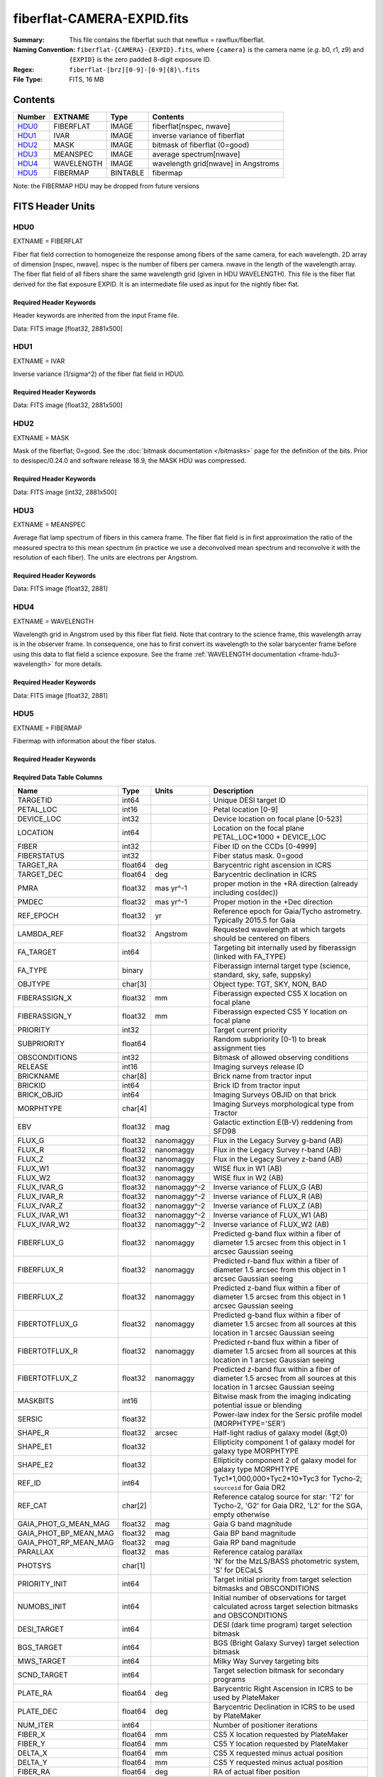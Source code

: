 ===========================
fiberflat-CAMERA-EXPID.fits
===========================

:Summary: This file contains the fiberflat such that newflux = rawflux/fiberflat.
:Naming Convention: ``fiberflat-{CAMERA}-{EXPID}.fits``, where ``{camera}`` is the camera
    name (*e.g.* b0, r1, z9) and ``{EXPID}`` is the zero padded 8-digit exposure ID.
:Regex: ``fiberflat-[brz][0-9]-[0-9]{8}\.fits``
:File Type: FITS, 16 MB

Contents
========

====== ================ ======== ===================================
Number EXTNAME          Type     Contents
====== ================ ======== ===================================
HDU0_  FIBERFLAT        IMAGE    fiberflat[nspec, nwave]
HDU1_  IVAR             IMAGE    inverse variance of fiberflat
HDU2_  MASK             IMAGE    bitmask of fiberflat (0=good)
HDU3_  MEANSPEC         IMAGE    average spectrum[nwave]
HDU4_  WAVELENGTH       IMAGE    wavelength grid[nwave] in Angstroms
HDU5_  FIBERMAP         BINTABLE fibermap
====== ================ ======== ===================================

Note: the FIBERMAP HDU may be dropped from future versions


FITS Header Units
=================

HDU0
----

EXTNAME = FIBERFLAT

Fiber flat field correction to homogeneize the response among fibers of the same camera, for each wavelength. 2D array of dimension [nspec, nwave]. nspec is the number of fibers per camera. nwave in the length of the wavelength array. The fiber flat field of all fibers share the same wavelength grid (given in HDU WAVELENGTH). This file is the fiber flat derived for the flat exposure EXPID. It is an intermediate file used as input for the nightly fiber flat.

Required Header Keywords
~~~~~~~~~~~~~~~~~~~~~~~~

Header keywords are inherited from the input Frame file.

.. collapse:: Required Header Keywords Table

    .. rst-class:: keywords

    ============= ============================================================ ======= ====================================================
    KEY           Example Value                                                Type    Comment
    ============= ============================================================ ======= ====================================================
    NAXIS1        2326                                                         int
    NAXIS2        500                                                          int
    EXPID         68979                                                        int     Exposure number
    EXPFRAME      0                                                            int     Frame number
    FLAVOR        science                                                      str     Observation type
    SEQUENCE      Spectrographs                                                str     OCS Sequence name
    PURPOSE       Commissioning                                                str     Purpose of observing night
    PROGRAM       CALIB DESI-CALIB-00 LEDs only                                str     Program name
    PROPID        2019B-5000                                                   str     Proposal ID
    OBSERVER      DESIObserver                                                 str     Names of observers
    LEAD          RunManager                                                   str     Lead observer
    INSTRUME      DESI                                                         str     Instrument name
    OBSERVAT      KPNO                                                         str     Observatory name
    OBS-LAT       31.96403                                                     str     [deg] Observatory latitude
    OBS-LONG      -111.59989                                                   str     [deg] Observatory east longitude
    OBS-ELEV      2097.0                                                       float   [m] Observatory elevation
    TELESCOP      KPNO 4.0-m telescope                                         str     Telescope name
    CORRCTOR      DESI Corrector                                               str     Corrector Identification
    NIGHT         20201220                                                     int     Observing night
    TIMESYS       UTC                                                          str     Time system used for date-obs
    DATE-OBS      2020-12-20T22:24:15.672815                                   str     [UTC] Observation data and start time
    TIME-OBS      22:24:15.672815                                              str     [UTC] Observation start time
    MJD-OBS       59203.93351473                                               float   Modified Julian Date of observation
    ST            20:57:41.340                                                 str     Local Sidereal time at observation start (HH:MM
    EXPTIME       120.037                                                      float   [s] Actual exposure time
    DELTARA       0.0                                                          float   [arcsec] Offset], right ascension, observer inp
    DELTADEC      0.0                                                          float   [arcsec] Offset], declination, observer input
    VCCD          ON                                                           str     True (ON) if CCD voltage is on
    VCCDON        2020-12-09T21:23:19.307761                                   str     Time when CCD voltage was turned on
    VCCDSEC       954226.0                                                     float   [s] CCD on time in seconds
    EQUINOX       2000.0                                                       float   Epoch of observation
    SPECGRPH      8                                                            int     Spectrograph logical name (SP)
    SPECID        2                                                            int     Spectrograph serial number (SM)
    FEEBOX        lbnl050                                                      str     CCD Controller serial number
    VESSEL        8                                                            int     Cryostat serial number
    FEEVER        v20160312                                                    str     CCD Controller version
    FEEPOWER      ON                                                           str     FEE power status
    FEEDMASK      2134851391                                                   int     FEE dac mask
    FEECMASK      1048575                                                      int     FEE clk mask
    CCDTEMP       -135.3315                                                    float   [deg C] CCD controller CCD temperature
    RADESYS       FK5                                                          str     Coordinate reference frame of major/minor axes
    FILENAME      /exposures/desi/specs/20201220/00068979/sp9-00068979.fits.fz str     Name
    DOSVER        trunk                                                        str     DOS software version
    OCSVER        1.2                                                          float   OCS software version
    CONSTVER      DESI:CURRENT                                                 str     Constants version
    INIFILE       /data/msdos/dos_home/architectures/kpno/desi.ini             str     DOS Configuration
    AMPSECB       [4114:2058, 1:2064]                                          str     AMP section for quadrant B
    DAC16         39.9961,39.3162                                              str     [V] set value, measured value
    CLOCK8        9.9992,2.9993                                                str     [V] high rail, low rail
    PRRSECD       [2193:4249, 4194:4194]                                       str     Row prescan section for quadrant D
    CCDPREP       purge,clear                                                  str     CCD prep actions
    CLOCK10       9.9992,2.9993                                                str     [V] high rail, low rail
    DAC17         20.0008,12.2488                                              str     [V] set value, measured value
    ORSECB        [2193:4249, 2066:2097]                                       str     Row overscan section for quadrant B
    DAC15         0.0,0.0148                                                   str     [V] set value, measured value
    ORSECD        [2193:4249, 2098:2129]                                       str     Row bias section for quadrant D
    DIGITIME      47.5846                                                      float   [s] Time to digitize image
    BIASSECA      [2065:2128, 2:2065]                                          str     Bias section for quadrant A
    CLOCK9        9.9992,2.9993                                                str     [V] high rail, low rail
    CLOCK18       9.0,0.9999                                                   str     [V] high rail, low rail
    CAMERA        r8                                                           str     Camera name
    CLOCK17       9.0,0.9999                                                   str     [V] high rail, low rail
    CLOCK5        9.9999,0.0                                                   str     [V] high rail, low rail
    TRIMSECD      [2193:4249, 2130:4193]                                       str     Trim section for quadrant D
    DETSECD       [2058:4114, 2065:4128]                                       str     Detector section for quadrant D
    DAC0          -9.0002,-8.9507                                              str     [V] set value, measured value
    CLOCK15       9.9992,2.9993                                                str     [V] high rail, low rail
    TRIMSECA      [8:2064, 2:2065]                                             str     Trim section for quadrant A
    BIASSECB      [2129:2192, 2:2065]                                          str     Bias section for quadrant B
    CLOCK11       9.9992,2.9993                                                str     [V] high rail, low rail
    CLOCK12       9.9992,2.9993                                                str     [V] high rail, low rail
    AMPSECD       [4114:2058, 4128:2065]                                       str     AMP section for quadrant D
    CLOCK4        9.9999,0.0                                                   str     [V] high rail, low rail
    PRRSECB       [2193:4249, 1:1]                                             str     Row prescan section for quadrant B
    CCDSECD       [2058:4114, 2065:4128]                                       str     CCD section for quadrant D
    CCDTMING      default_lbnl_timing_20180905.txt                             str     CCD timing file
    TRIMSECB      [2193:4249, 2:2065]                                          str     Trim section for quadrant B
    CCDSIZE       4194,4256                                                    str     CCD size in pixels (rows, columns)
    PGAGAIN       3                                                            int     Controller gain
    PRESECD       [4250:4256, 2130:4193]                                       str     Prescan section for quadrant D
    CLOCK6        9.9999,0.0                                                   str     [V] high rail, low rail
    CLOCK13       9.9992,2.9993                                                str     [V] high rail, low rail
    DAC7          5.9998,6.028                                                 str     [V] set value, measured value
    DATASECA      [8:2064, 2:2065]                                             str     Data section for quadrant A
    CRYOTEMP [1]_ 162.97                                                       float   [deg K] Cryostat CCD temperature
    OFFSET2       0.4000000059604645,-8.9198                                   str     [V] set value, measured value
    OFFSET6       2.0,6.0437                                                   str     [V] set value, measured value
    DELAYS        20, 20, 25, 40, 7, 3000, 7, 7, 7, 7                          str     [10] Delay settings
    BIASSECD      [2129:2192, 2130:4193]                                       str     Bias section for quadrant D
    PRRSECA       [8:2064, 1:1]                                                str     Row prescan section for quadrant A
    TRIMSECC      [8:2064, 2130:4193]                                          str     Trim section for quadrant C
    CLOCK3        -2.0001,3.9999                                               str     [V] high rail, low rail
    CCDNAME       CCDSM2R                                                      str     CCD name
    DAC9          -25.0003,-24.768                                             str     [V] set value, measured value
    CCDSECC       [1:2057, 2065:4128]                                          str     CCD section for quadrant C
    ORSECA        [8:2064, 2066:2097]                                          str     Row overscan section for quadrant A
    DAC5          5.9998,6.0543                                                str     [V] set value, measured value
    CCDSECB       [2058:4114, 1:2064]                                          str     CCD section for quadrant B
    DETSECB       [2058:4114, 1:2064]                                          str     Detector section for quadrant B
    OFFSET0       0.4000000059604645,-8.9507                                   str     [V] set value, measured value
    SETTINGS      detectors_sm_20191211.json                                   str     Name of DESI CCD settings file
    DAC11         -25.0003,-24.8422                                            str     [V] set value, measured value
    BIASSECC      [2065:2128, 2130:4193]                                       str     Bias section for quadrant C
    CASETEMP      60.4294                                                      float   [deg C] CCD controller case temperature
    DAC10         -25.0003,-24.7086                                            str     [V] set value, measured value
    DAC1          -9.0002,-8.9198                                              str     [V] set value, measured value
    DAC14         0.0,0.0594                                                   str     [V] set value, measured value
    DETECTOR      M1-46                                                        str     Detector (ccd) identification
    CDSPARMS      400, 400, 8, 2000                                            str     CDS parameters
    OFFSET3       0.4000000059604645,-8.8992                                   str     [V] set value, measured value
    DATASECB      [2193:4249, 2:2065]                                          str     Data section for quadrant B
    ORSECC        [8:2064, 2098:2129]                                          str     Row overscan section for quadrant C
    CRYOPRES [1]_ 9.084e-08                                                    str     [mb] Cryostat pressure (IP)
    AMPSECA       [1:2057, 1:2064]                                             str     AMP section for quadrant A
    OFFSET7       2.0,6.028                                                    str     [V] set value, measured value
    DAC4          5.9998,6.028                                                 str     [V] set value, measured value
    DATASECC      [8:2064, 2130:4193]                                          str     Data section for quadrant C
    PRESECC       [1:7, 2130:4193]                                             str     Prescan section for quadrant C
    CLOCK16       9.9999,3.0                                                   str     [V] high rail, low rail
    CLOCK1        9.9999,0.0                                                   str     [V] high rail, low rail
    PRESECB       [4250:4256, 2:2065]                                          str     Prescan section for quadrant B
    DAC12         0.0,0.0297                                                   str     [V] set value, measured value
    DAC8          -25.0003,-24.9312                                            str     [V] set value, measured value
    OFFSET4       2.0,6.028                                                    str     [V] set value, measured value
    DAC2          -9.0002,-8.9198                                              str     [V] set value, measured value
    CCDCFG        default_lbnl_20190717.cfg                                    str     CCD configuration file
    BLDTIME       0.3585                                                       float   [s] Time to build image
    PRESECA       [1:7, 2:2065]                                                str     Prescan section for quadrant A
    DATASECD      [2193:4249, 2130:4193]                                       str     Data section for quadrant D
    DETSECC       [1:2057, 2065:4128]                                          str     Detector section for quadrant C
    PRRSECC       [8:2064, 4194:4194]                                          str     Row prescan section for quadrant C
    DAC6          5.9998,6.0437                                                str     [V] set value, measured value
    DETSECA       [1:2057, 1:2064]                                             str     Detector section for quadrant A
    CLOCK2        9.9999,0.0                                                   str     [V] high rail, low rail
    DAC3          -9.0002,-8.9095                                              str     [V] set value, measured value
    OFFSET1       0.4000000059604645,-8.9198                                   str     [V] set value, measured value
    AMPSECC       [1:2057, 4128:2065]                                          str     AMP section for quadrant C
    CLOCK7        -2.0001,3.9999                                               str     [V] high rail, low rail
    DAC13         0.0,0.0148                                                   str     [V] set value, measured value
    CCDSECA       [1:2057, 1:2064]                                             str     CCD section for quadrant A
    OFFSET5       2.0,6.0543                                                   str     [V] set value, measured value
    CLOCK14       9.9992,2.9993                                                str     [V] high rail, low rail
    CLOCK0        9.9999,0.0                                                   str     [V] high rail, low rail
    CPUTEMP       60.4394                                                      float   [deg C] CCD controller CPU temperature
    REQTIME       120.0                                                        float   [s] Requested exposure time
    OBSID         kp4m20201220t222415                                          str     Unique observation identifier
    PROCTYPE      RAW                                                          str     Data processing level
    PRODTYPE      image                                                        str     Data product type
    CHECKSUM      bSeTbScSbScSbScS                                             str     HDU checksum updated 2022-01-29T01:14:36
    DATASUM       1818512066                                                   str     data unit checksum updated 2022-01-29T01:14:36
    GAINA         1.627                                                        float   e/ADU (gain applied to image)
    SATULEVA      65535.0                                                      float   saturation or non lin. level, in ADU, inc. bias
    OSTEPA        0.632482737491955                                            float   ADUs (max-min of median overscan per row)
    OMETHA        AVERAGE                                                      str     use average overscan
    OVERSCNA      1984.644911356943                                            float   ADUs (gain not applied)
    OBSRDNA       2.480943789810065                                            float   electrons (gain is applied)
    SATUELEA      103396.4277292223                                            float   saturation or non lin. level, in electrons
    GAINB         1.482                                                        float   e/ADU (gain applied to image)
    SATULEVB      65535.0                                                      float   saturation or non lin. level, in ADU, inc. bias
    OSTEPB        0.5400817486224696                                           float   ADUs (max-min of median overscan per row)
    OMETHB        AVERAGE                                                      str     use average overscan
    OVERSCNB      1980.886896481526                                            float   ADUs (gain not applied)
    OBSRDNB       2.179271146346672                                            float   electrons (gain is applied)
    SATUELEB      94187.19561941437                                            float   saturation or non lin. level, in electrons
    GAINC         1.581                                                        float   e/ADU (gain applied to image)
    SATULEVC      65535.0                                                      float   saturation or non lin. level, in ADU, inc. bias
    OSTEPC        0.6331518428269192                                           float   ADUs (max-min of median overscan per row)
    OMETHC        AVERAGE                                                      str     use average overscan
    OVERSCNC      1965.76250622263                                             float   ADUs (gain not applied)
    OBSRDNC       2.484447923351728                                            float   electrons (gain is applied)
    SATUELEC      100502.964477662                                             float   saturation or non lin. level, in electrons
    GAIND         1.589                                                        float   e/ADU (gain applied to image)
    SATULEVD      65535.0                                                      float   saturation or non lin. level, in ADU, inc. bias
    OSTEPD        0.6401253297517542                                           float   ADUs (max-min of median overscan per row)
    OMETHD        AVERAGE                                                      str     use average overscan
    OVERSCND      1987.590453491951                                            float   ADUs (gain not applied)
    OBSRDND       2.576419983467696                                            float   electrons (gain is applied)
    SATUELED      100976.8337694013                                            float   saturation or non lin. level, in electrons
    FIBERMIN      4000                                                         int
    LONGSTRN      OGIP 1.0                                                     str     The OGIP Long String Convention may be used.
    MODULE        CI                                                           str     Image Sources/Component
    FRAMES        None                                                         Unknown Number of Frames in Archive
    COSMSPLT      F                                                            bool    Cosmics split exposure if true
    MAXSPLIT      0                                                            int     Number of allowed exposure splits
    SPLITIDS [1]_ 68979                                                        str     List of expids for split exposures
    OBSTYPE       FLAT                                                         str     Spectrograph observation type
    MANIFEST      F                                                            bool    DOS exposure manifest
    OBJECT                                                                     str     Object name
    SEQID         3 requests                                                   str     Exposure sequence identifier
    SEQNUM        2                                                            int     Number of exposure in sequence
    SEQTOT        3                                                            int     Total number of exposures in sequence
    OPENSHUT      None                                                         Unknown Time shutter opened
    CAMSHUT       open                                                         str     Shutter status during observation
    WHITESPT [1]_ T                                                            bool    Telescope is at whitespot
    ZENITH [1]_   F                                                            bool    Telescope is at zenith
    SEANNEX [1]_  F                                                            bool    Telescope is at SE annex
    BEYONDP [1]_  F                                                            bool    Telescope is beyond pole
    FIDUCIAL [1]_ off                                                          str     Fiducials status during observation
    AIRMASS [1]_  1.521306                                                     float   Airmass
    FOCUS [1]_    1163.9,-689.8,370.4,13.8,24.2,-0.0                           str     Telescope focus settings
    TRUSTEMP [1]_ 13.267                                                       float   [deg] Average Telescope truss temperature (only
    PMIRTEMP [1]_ 7.35                                                         float   [deg] Average primary mirror temperature (nit,e
    PMREADY [1]_  F                                                            bool    Primary mirror ready
    PMCOVER [1]_  open                                                         str     Primary mirror cover
    PMCOOL [1]_   on                                                           str     Primary mirror cooling
    DOMSHUTU [1]_ not open                                                     str     Upper dome shutter
    DOMSHUTL [1]_ not open                                                     str     Lower dome shutter
    DOMLIGHH [1]_ off                                                          str     High dome lights
    DOMLIGHL [1]_ off                                                          str     Low dome lights
    DOMEAZ [1]_   253.289                                                      float   [deg] Dome azimuth angle
    DOMINPOS [1]_ F                                                            bool    Dome is in position
    GUIDOFFR [1]_ 0.0                                                          float   [arcsec] Cummulative guider offset (RA)
    GUIDOFFD [1]_ -0.0                                                         float   [arcsec] Cummulative guider offset (dec)
    MOONDEC [1]_  -9.830944                                                    float   [deg] Moon declination at start of exposure
    MOONRA [1]_   350.511461                                                   float   [deg] Moon RA at start of exposure
    MOUNTAZ [1]_  73.49407                                                     float   [deg] Mount azimuth angle
    MOUNTDEC [1]_ 31.962703                                                    float   [deg] Mount declination
    MOUNTEL [1]_  41.035778                                                    float   [deg] Mount elevation angle
    MOUNTHA [1]_  -58.479517                                                   float   [deg] Mount hour angle
    INCTRL [1]_   F                                                            bool    DESI in control
    INPOS [1]_    T                                                            bool    Mount in position
    MNTOFFD [1]_  -0.0                                                         float   [arcsec] Mount offset (dec)
    MNTOFFR [1]_  -0.0                                                         float   [arcsec] Mount offset (RA)
    PARALLAC [1]_ -73.492813                                                   float   [deg] Parallactic angle
    SKYDEC [1]_   31.962703                                                    float   [deg] Telescope declination (pointing on sky)
    SKYRA [1]_    12.901561                                                    float   [deg] Telescope right ascension (pointing on sk
    TARGTDEC [1]_ 31.963299                                                    float   [deg] Target declination (to TCS)
    TARGTRA [1]_  6.305086                                                     float   [deg] Target right ascension (to TCS)
    TARGTAZ [1]_  75.558672                                                    float   [deg] Target azimuth
    TARGTEL [1]_  46.429343                                                    float   [deg] Target elevation
    TRGTOFFD [1]_ 0.0                                                          float   [arcsec] Telescope target offset (dec)
    TRGTOFFR [1]_ 0.0                                                          float   [arcsec] Telescope target offset (RA)
    ZD [1]_       48.964222                                                    float   [deg] Telescope zenith distance
    TCSST [1]_    20:57:41.291                                                 str     Local Sidereal time reported by TCS (HH:MM:SS)
    TCSMJD [1]_   59203.933945                                                 float   MJD reported by TCS
    ADCCORR       F                                                            bool    Correct pointing for ADC setting if True
    ADC1PHI [1]_  114.980003                                                   float   [deg] ADC 1 angle
    ADC2PHI [1]_  162.869907                                                   float   [deg] ADC 2 angle
    ADC1HOME [1]_ F                                                            bool    ADC 1 at home position if True
    ADC2HOME [1]_ F                                                            bool    ADC 2 at home position if True
    ADC1NREV [1]_ 0.0                                                          float   ADC 1 number of revs
    ADC2NREV [1]_ -1.0                                                         float   ADC 2 number of revs
    ADC1STAT [1]_ STOPPED                                                      str     ADC 1 status
    ADC2STAT [1]_ STOPPED                                                      str     ADC 2 status
    HEXPOS [1]_   1163.9,-689.8,370.4,13.8,24.2,-0.0                           str     Hexapod position
    HEXTRIM [1]_  0.0,0.0,0.0,0.0,0.0,0.0                                      str     Hexapod trim values
    ROTOFFST [1]_ 0.0                                                          float   [arcsec] Rotator offset
    ROTENBLD [1]_ T                                                            bool    Rotator enabled
    ROTRATE [1]_  0.0                                                          float   [arcsec/min] Rotator rate
    RESETROT      F                                                            bool    DOS Control: reset hex rotator
    GUIDMODE      catalog                                                      str     Guider mode
    USEAOS [1]_   F                                                            bool    DOS Control: AOS data available if true
    SPCGRPHS      SP0,SP1,SP2,SP3,SP4,SP5,SP6,SP7,SP8,SP9                      str     Participating spectrograph
    ILLSPECS [1]_ SP0,SP1,SP2,SP3,SP4,SP5,SP6,SP7,SP8,SP9                      str     Participating illuminate s
    CCDSPECS [1]_ SP0,SP1,SP2,SP3,SP4,SP5,SP6,SP7,SP8,SP9                      str     Participating ccd spectrog
    TDEWPNT [1]_  -18.2                                                        float   Telescope air dew point
    TAIRFLOW [1]_ 1.121                                                        float   Telescope air flow
    TAIRITMP [1]_ 10.5                                                         float   [deg] Telescope air in temperature
    TAIROTMP [1]_ 5.5                                                          float   [deg] Telescope air out temperature
    TAIRTEMP [1]_ 11.86                                                        float   [deg] Telescope air temperature
    TCASITMP [1]_ 0.0                                                          float   [deg] Telescope Cass Cage in temperature
    TCASOTMP [1]_ 9.6                                                          float   [deg] Telescope Cass Cage out temperature
    TCSITEMP [1]_ 7.4                                                          float   [deg] Telescope center section in temperature
    TCSOTEMP [1]_ 10.2                                                         float   [deg] Telescope center section out temperature
    TCIBTEMP [1]_ 0.0                                                          float   [deg] Telescope chimney IB temperature
    TCIMTEMP [1]_ 0.0                                                          float   [deg] Telescope chimney IM temperature
    TCITTEMP [1]_ 0.0                                                          float   [deg] Telescope chimney IT temperature
    TCOSTEMP [1]_ 0.0                                                          float   [deg] Telescope chimney OS temperature
    TCOWTEMP [1]_ 0.0                                                          float   [deg] Telescope chimney OW temperature
    TDBTEMP [1]_  7.4                                                          float   [deg] Telescope dec bore temperature
    TFLOWIN [1]_  7.7                                                          float   Telescope flow rate in
    TFLOWOUT [1]_ 8.3                                                          float   Telescope flow rate out
    TGLYCOLI [1]_ -1.8                                                         float   [deg] Telescope glycol in temperature
    TGLYCOLO [1]_ 0.0                                                          float   [deg] Telescope glycol out temperature
    THINGES [1]_  12.9                                                         float   [deg] Telescope hinge S temperature
    THINGEW [1]_  11.7                                                         float   [deg] Telescope hinge W temperature
    TPMAVERT [1]_ 7.304                                                        float   [deg] Telescope mirror averagetemperature
    TPMDESIT [1]_ 7.0                                                          float   [deg] Telescope mirror desired temperature
    TPMEIBT [1]_  7.3                                                          float   [deg] Telescope mirror EIB temperature
    TPMEITT [1]_  7.3                                                          float   [deg] Telescope mirror EIT temperature
    TPMEOBT [1]_  7.4                                                          float   [deg] Telescope mirror EOB temperature
    TPMEOTT [1]_  7.2                                                          float   [deg] Telescope mirror EOT temperature
    TPMNIBT [1]_  7.4                                                          float   [deg] Telescope mirror NIB temperature
    TPMNITT [1]_  7.3                                                          float   [deg] Telescope mirror NIT temperature
    TPMNOBT [1]_  7.7                                                          float   [deg] Telescope mirror NOB temperature
    TPMNOTT [1]_  7.6                                                          float   [deg] Telescope mirror NOT temperature
    TPMRTDT [1]_  6.96                                                         float   [deg] Telescope mirror RTD temperature
    TPMSIBT [1]_  7.4                                                          float   [deg] Telescope mirror SIB temperature
    TPMSITT [1]_  7.0                                                          float   [deg] Telescope mirror SIT temperature
    TPMSOBT [1]_  7.4                                                          float   [deg] Telescope mirror SOB temperature
    TPMSOTT [1]_  7.2                                                          float   [deg] Telescope mirror SOT temperature
    TPMSTAT [1]_  soft air                                                     str     Telescope mirror status
    TPMWIBT [1]_  7.2                                                          float   [deg] Telescope mirror WIB temperature
    TPMWITT [1]_  7.1                                                          float   [deg] Telescope mirror WIT temperature
    TPMWOBT [1]_  7.6                                                          float   [deg] Telescope mirror WOB temperature
    TPMWOTT [1]_  8.1                                                          float   [deg] Telescope mirror WOT temperature
    TPCITEMP [1]_ 7.7                                                          float   [deg] Telescope primary cell in temperature
    TPCOTEMP [1]_ 7.7                                                          float   [deg] Telescope primary cell out temperature
    TPR1HUM [1]_  0.0                                                          float   Telescope probe 1 humidity
    TPR1TEMP [1]_ 0.0                                                          float   [deg] Telescope probe1 temperature
    TPR2HUM [1]_  0.0                                                          float   Telescope probe 2 humidity
    TPR2TEMP [1]_ 0.0                                                          float   [deg] Telescope probe2 temperature
    TSERVO [1]_   7.0                                                          float   Telescope servo setpoint
    TTRSTEMP [1]_ 13.2                                                         float   [deg] Telescope top ring S temperature
    TTRWTEMP [1]_ 13.4                                                         float   [deg] Telescope top ring W temperature
    TTRUETBT [1]_ -4.8                                                         float   [deg] Telescope truss ETB temperature
    TTRUETTT [1]_ 11.5                                                         float   [deg] Telescope truss ETT temperature
    TTRUNTBT [1]_ 10.9                                                         float   [deg] Telescope truss NTB temperature
    TTRUNTTT [1]_ 11.8                                                         float   [deg] Telescope truss NTT temperature
    TTRUSTBT [1]_ 11.1                                                         float   [deg] Telescope truss STB temperature
    TTRUSTST [1]_ 10.8                                                         float   [deg] Telescope truss STS temperature
    TTRUSTTT [1]_ 12.4                                                         float   [deg] Telescope truss STT temperature
    TTRUTSBT [1]_ 13.6                                                         float   [deg] Telescope truss TSB temperature
    TTRUTSMT [1]_ 13.7                                                         float   [deg] Telescope truss TSM temperature
    TTRUTSTT [1]_ 12.5                                                         float   [deg] Telescope truss TST temperature
    TTRUWTBT [1]_ 10.9                                                         float   [deg] Telescope truss WTB temperature
    TTRUWTTT [1]_ 11.6                                                         float   [deg] Telescope truss WTT temperature
    ALARM [1]_    F                                                            bool    UPS major alarm or check battery
    ALARM-ON [1]_ F                                                            bool    UPS active alarm condition
    BATTERY [1]_  100.0                                                        float   [%] UPS Battery left
    SECLEFT [1]_  5772.0                                                       float   [s] UPS Seconds left
    UPSSTAT [1]_  System Normal - On Line(7)                                   str     UPS Status
    INAMPS [1]_   64.3                                                         float   [A] UPS total input current
    OUTWATTS [1]_ 4500.0,6800.0,4100.0                                         str     [W] UPS Phase A, B, C output watts
    COMPDEW [1]_  -12.0                                                        float   [deg C] Computer room dewpoint
    COMPHUM [1]_  7.8                                                          float   [%] Computer room humidity
    COMPAMB [1]_  19.4                                                         float   [deg C] Computer room ambient temperature
    COMPTEMP [1]_ 24.9                                                         float   [deg C] Computer room hygrometer temperature
    DEWPOINT [1]_ 5.7                                                          float   [deg C] (outside) dewpoint
    HUMIDITY [1]_ 7.0                                                          float   [%] (outside) humidity
    PRESSURE [1]_ 794.7                                                        float   [torr] (outside) air pressure
    OUTTEMP [1]_  0.0                                                          float   [deg C] outside temperature
    WINDDIR [1]_  82.0                                                         float   [deg] wind direction
    WINDSPD [1]_  23.3                                                         float   [m/s] wind speed
    GUST [1]_     18.1                                                         float   [m/s] Wind gusts speed
    AMNIENTN [1]_ 13.3                                                         float   [deg C] ambient temperature north
    CFLOOR [1]_   8.1                                                          float   [deg C] temperature on C floor
    NWALLIN [1]_  13.6                                                         float   [deg C] temperature at north wall inside
    NWALLOUT [1]_ 8.8                                                          float   [deg C] temperature at north wall outside
    WWALLIN [1]_  12.8                                                         float   [deg C] temperature at west wall inside
    WWALLOUT [1]_ 9.4                                                          float   [deg C] temperature at west wall outside
    AMBIENTS [1]_ 14.6                                                         float   [deg C] ambient temperature south
    FLOOR [1]_    12.3                                                         float   [deg C] temperature at floor (LCR)
    EWALLCMP [1]_ 10.2                                                         float   [deg C] temperature at east wall, computer room
    EWALLCOU [1]_ 9.5                                                          float   [deg C] temperature at east wall, Coude room
    ROOF [1]_     10.0                                                         float   [deg C] temperature on roof
    ROOFAMB [1]_  9.9                                                          float   [deg C] ambient temperature on roof
    DOMEBLOW [1]_ 12.1                                                         float   [deg C] temperature at dome back, lower
    DOMEBUP [1]_  12.5                                                         float   [deg C] temperature at dome back, upper
    DOMELLOW [1]_ 14.4                                                         float   [deg C] temperature at dome left, lower
    DOMELUP [1]_  19.3                                                         float   [deg C] temperature at dome left, upper
    DOMERLOW [1]_ 12.3                                                         float   [deg C] temperature at dome right, lower
    DOMERUP [1]_  12.8                                                         float   [deg C] temperature at dome right, upper
    PLATFORM [1]_ 15.3                                                         float   [deg C] temperature at platform
    SHACKC [1]_   15.2                                                         float   [deg C] temperature at shack ceiling
    SHACKW [1]_   13.2                                                         float   [deg C] temperature at shack wall
    STAIRSL [1]_  12.6                                                         float   [deg C] temperature at stairs, lower
    STAIRSM [1]_  13.3                                                         float   [deg C] temperature at stairs, mid
    STAIRSU [1]_  13.6                                                         float   [deg C] temperature at stairs, upper
    TELBASE [1]_  8.5                                                          float   [deg C] temperature at telescope base
    UTILWALL [1]_ 11.6                                                         float   [deg C] temperature at utility room wall
    UTILROOM [1]_ 12.4                                                         float   [deg C] temperature in utilitiy room
    EXCLUDED                                                                   str     Components excluded from this exposure
    NSPEC         500                                                          int     Number of spectra
    WAVEMIN       5760.0                                                       float   First wavelength [Angstroms]
    WAVEMAX       7620.0                                                       float   Last wavelength [Angstroms]
    WAVESTEP      0.8                                                          float   Wavelength step size [Angstroms]
    SPECTER       0.10.0                                                       str     https://github.com/desihub/specter
    IN_PSF        SPECPROD/exposures/20201220/00068979/psf-r8-00068979.fits    str     Input sp
    IN_IMG        SPECPROD/preproc/20201220/00068979/preproc-r8-00068979.fits  str
    ORIG_PSF      SPECPROD/calibnight/20201220/psfnight-r8-20201220.fits       str
    CHI2PDF       1.081598530118078                                            float
    BUNIT                                                                      str     adimensional quantity to divide to flatfield a frame
    SUNDEC [1]_   18.640139                                                    float   [deg] Sun declination at start of exposure
    TCSKRA [1]_   0.3 0.003 0.00003                                            str     TCS Kalman (RA)
    SEQSTART [1]_ 2021-05-14T01:11:54.263801                                   str     Start time of sequence processing
    TCSGDEC [1]_  0.3                                                          float   TCS simple gain (dec)
    MOONSEP [1]_  9.334                                                        float   [deg] Moon Separation
    TCSMFDEC [1]_ 1                                                            int     TCS moving filter length (dec)
    TCSMFRA [1]_  1                                                            int     TCS moving filter length (RA)
    TCSGRA [1]_   0.3                                                          float   TCS simple gain (RA)
    SUNRA [1]_    51.089577                                                    float   [deg] Sun RA at start of exposure
    NTSSURVY [1]_ na                                                           str     NTS survey name
    TCSKDEC [1]_  0.3 0.003 0.00003                                            str     TCS Kalman (dec)
    TCSPIDEC [1]_ 1.0,0.0,0.0,0.0                                              str     TCS PI settings (P, I (gain, error window, satu
    TCSPIRA [1]_  1.0,0.0,0.0,0.0                                              str     TCS PI settings (P, I (gain, error window, satu
    TRANSPAR [1]_ None                                                         Unknown ETC/PM transparency
    SEEING [1]_   None                                                         Unknown [arcsec] ETC/PM seeing
    SKYLEVEL [1]_ 8.153                                                        float   [counts?] ETC sky level
    ============= ============================================================ ======= ====================================================

Data: FITS image [float32, 2881x500]

HDU1
----

EXTNAME = IVAR

Inverse variance (1/sigma^2) of the fiber flat field in HDU0.

Required Header Keywords
~~~~~~~~~~~~~~~~~~~~~~~~

.. collapse:: Required Header Keywords Table

    .. rst-class:: keywords

    ======== ================ ==== ==============================================
    KEY      Example Value    Type Comment
    ======== ================ ==== ==============================================
    NAXIS1   2881             int
    NAXIS2   500              int
    BUNIT                     str  inverse variance, adimensional
    CHECKSUM 9PWhCOTZ9OTfAOTZ str  HDU checksum updated 2021-07-07T18:12:11
    DATASUM  1188137300       str  data unit checksum updated 2021-07-07T18:12:11
    ======== ================ ==== ==============================================

Data: FITS image [float32, 2881x500]

HDU2
----

EXTNAME = MASK

Mask of the fiberflat; 0=good. See the :doc:`bitmask documentation </bitmasks>` page for the definition of the bits.
Prior to desispec/0.24.0 and software release 18.9, the MASK HDU was compressed.

Required Header Keywords
~~~~~~~~~~~~~~~~~~~~~~~~

.. collapse:: Required Header Keywords Table

    .. rst-class:: keywords

    ======== ================ ==== ==============================================
    KEY      Example Value    Type Comment
    ======== ================ ==== ==============================================
    NAXIS1   2881             int  Number of wavelengths
    NAXIS2   500              int  Number of spectra
    BSCALE   1                int
    BZERO    2147483648       int
    CHECKSUM EGfjGGdhEGdhEGdh str  HDU checksum updated 2021-07-07T18:12:11
    DATASUM  722182           str  data unit checksum updated 2021-07-07T18:12:11
    ======== ================ ==== ==============================================

Data: FITS image [int32, 2881x500]

HDU3
----

EXTNAME = MEANSPEC

Average flat lamp spectrum of fibers in this camera frame. The fiber flat field is in first approximation the ratio of the measured spectra to this mean spectrum (in practice we use a deconvolved mean spectrum and reconvolve it with the resolution of each fiber). The units are electrons per Angstrom.

Required Header Keywords
~~~~~~~~~~~~~~~~~~~~~~~~

.. collapse:: Required Header Keywords Table

    .. rst-class:: keywords

    ======== ================= ==== ==============================================
    KEY      Example Value     Type Comment
    ======== ================= ==== ==============================================
    NAXIS1   2881              int  Number of wavelengths
    BUNIT    electron/Angstrom str
    CHECKSUM CcfOCceNCceNCceN  str  HDU checksum updated 2021-07-07T18:12:12
    DATASUM  1452506388        str  data unit checksum updated 2021-07-07T18:12:12
    ======== ================= ==== ==============================================

Data: FITS image [float32, 2881]

HDU4
----

EXTNAME = WAVELENGTH

Wavelength grid in Angstrom used by this fiber flat field. Note that contrary to the science frame, this wavelength array is in the observer frame. In consequence, one has to first convert its wavelength to the solar barycenter frame before using this data to flat field a science exposure. See the frame :ref:`WAVELENGTH documentation <frame-hdu3-wavelength>` for more details.

Required Header Keywords
~~~~~~~~~~~~~~~~~~~~~~~~

.. collapse:: Required Header Keywords Table

    .. rst-class:: keywords

    ======== ================ ==== ==============================================
    KEY      Example Value    Type Comment
    ======== ================ ==== ==============================================
    NAXIS1   2881             int
    BUNIT    Angstrom         str
    CHECKSUM kRaDlRa9kRaCkRa9 str  HDU checksum updated 2021-07-07T18:12:12
    DATASUM  153633556        str  data unit checksum updated 2021-07-07T18:12:12
    ======== ================ ==== ==============================================

Data: FITS image [float32, 2881]

HDU5
----

EXTNAME = FIBERMAP

Fibermap with information about the fiber status.

Required Header Keywords
~~~~~~~~~~~~~~~~~~~~~~~~

.. collapse:: Required Header Keywords Table

    .. rst-class:: keywords

    ============= ============================================================ ======= ==============================================
    KEY           Example Value                                                Type    Comment
    ============= ============================================================ ======= ==============================================
    NAXIS1        369                                                          int     length of dimension 1
    NAXIS2        500                                                          int     length of dimension 2
    EXPID         68979                                                        int
    EXPFRAME      0                                                            int
    FLAVOR        science                                                      str
    SEQUENCE      Spectrographs                                                str
    PURPOSE       Commissioning                                                str
    PROGRAM       CALIB DESI-CALIB-00 LEDs only                                str
    PROPID        2019B-5000                                                   str
    OBSERVER      DESIObserver                                                 str
    LEAD          RunManager                                                   str
    INSTRUME      DESI                                                         str
    OBSERVAT      KPNO                                                         str
    OBS-LAT       31.96403                                                     str
    OBS-LONG      -111.59989                                                   str
    OBS-ELEV      2097.0                                                       float
    TELESCOP      KPNO 4.0-m telescope                                         str
    CORRCTOR      DESI Corrector                                               str
    NIGHT         20201220                                                     int
    TIMESYS       UTC                                                          str
    DATE-OBS      2020-12-20T22:24:15.672815                                   str
    TIME-OBS      22:24:15.672815                                              str
    MJD-OBS       59203.93351473                                               float
    ST            20:57:41.340                                                 str
    EXPTIME       120.037                                                      float
    DELTARA       0.0                                                          float
    DELTADEC      0.0                                                          float
    VCCD          ON                                                           str
    VCCDON        2020-12-09T21:23:19.307761                                   str
    VCCDSEC       954226.0                                                     float
    EQUINOX       2000.0                                                       float
    SPECGRPH      8                                                            int
    SPECID        2                                                            int
    FEEBOX        lbnl050                                                      str
    VESSEL        8                                                            int
    FEEVER        v20160312                                                    str
    FEEPOWER      ON                                                           str
    FEEDMASK      2134851391                                                   int
    FEECMASK      1048575                                                      int
    CCDTEMP       -135.3315                                                    float
    RADESYS       FK5                                                          str
    FILENAME      /exposures/desi/specs/20201220/00068979/sp9-00068979.fits.fz str
    DOSVER        trunk                                                        str
    OCSVER        1.2                                                          float
    CONSTVER      DESI:CURRENT                                                 str
    INIFILE       /data/msdos/dos_home/architectures/kpno/desi.ini             str
    AMPSECB       [4114:2058, 1:2064]                                          str
    DAC16         39.9961,39.3162                                              str
    CLOCK8        9.9992,2.9993                                                str
    PRRSECD       [2193:4249, 4194:4194]                                       str
    CCDPREP       purge,clear                                                  str
    CLOCK10       9.9992,2.9993                                                str
    DAC17         20.0008,12.2488                                              str
    ORSECB        [2193:4249, 2066:2097]                                       str
    DAC15         0.0,0.0148                                                   str
    ORSECD        [2193:4249, 2098:2129]                                       str
    DIGITIME      47.5846                                                      float
    BIASSECA      [2065:2128, 2:2065]                                          str
    CLOCK9        9.9992,2.9993                                                str
    CLOCK18       9.0,0.9999                                                   str
    CAMERA        r8                                                           str
    CLOCK17       9.0,0.9999                                                   str
    CLOCK5        9.9999,0.0                                                   str
    TRIMSECD      [2193:4249, 2130:4193]                                       str
    DETSECD       [2058:4114, 2065:4128]                                       str
    DAC0          -9.0002,-8.9507                                              str
    CLOCK15       9.9992,2.9993                                                str
    TRIMSECA      [8:2064, 2:2065]                                             str
    BIASSECB      [2129:2192, 2:2065]                                          str
    CLOCK11       9.9992,2.9993                                                str
    CLOCK12       9.9992,2.9993                                                str
    AMPSECD       [4114:2058, 4128:2065]                                       str
    CLOCK4        9.9999,0.0                                                   str
    PRRSECB       [2193:4249, 1:1]                                             str
    CCDSECD       [2058:4114, 2065:4128]                                       str
    CCDTMING      default_lbnl_timing_20180905.txt                             str
    TRIMSECB      [2193:4249, 2:2065]                                          str
    CCDSIZE       4194,4256                                                    str
    PGAGAIN       3                                                            int
    PRESECD       [4250:4256, 2130:4193]                                       str
    CLOCK6        9.9999,0.0                                                   str
    CLOCK13       9.9992,2.9993                                                str
    DAC7          5.9998,6.028                                                 str
    DATASECA      [8:2064, 2:2065]                                             str
    CRYOTEMP [1]_ 162.97                                                       float
    OFFSET2       0.4000000059604645,-8.9198                                   str
    OFFSET6       2.0,6.0437                                                   str
    DELAYS        20, 20, 25, 40, 7, 3000, 7, 7, 7, 7                          str
    BIASSECD      [2129:2192, 2130:4193]                                       str
    PRRSECA       [8:2064, 1:1]                                                str
    TRIMSECC      [8:2064, 2130:4193]                                          str
    CLOCK3        -2.0001,3.9999                                               str
    CCDNAME       CCDSM2R                                                      str
    DAC9          -25.0003,-24.768                                             str
    CCDSECC       [1:2057, 2065:4128]                                          str
    ORSECA        [8:2064, 2066:2097]                                          str
    DAC5          5.9998,6.0543                                                str
    CCDSECB       [2058:4114, 1:2064]                                          str
    DETSECB       [2058:4114, 1:2064]                                          str
    OFFSET0       0.4000000059604645,-8.9507                                   str
    SETTINGS      detectors_sm_20191211.json                                   str
    DAC11         -25.0003,-24.8422                                            str
    BIASSECC      [2065:2128, 2130:4193]                                       str
    CASETEMP      60.4294                                                      float
    DAC10         -25.0003,-24.7086                                            str
    DAC1          -9.0002,-8.9198                                              str
    DAC14         0.0,0.0594                                                   str
    DETECTOR      M1-46                                                        str
    CDSPARMS      400, 400, 8, 2000                                            str
    OFFSET3       0.4000000059604645,-8.8992                                   str
    DATASECB      [2193:4249, 2:2065]                                          str
    ORSECC        [8:2064, 2098:2129]                                          str
    CRYOPRES [1]_ 9.084e-08                                                    str
    AMPSECA       [1:2057, 1:2064]                                             str
    OFFSET7       2.0,6.028                                                    str
    DAC4          5.9998,6.028                                                 str
    DATASECC      [8:2064, 2130:4193]                                          str
    PRESECC       [1:7, 2130:4193]                                             str
    CLOCK16       9.9999,3.0                                                   str
    CLOCK1        9.9999,0.0                                                   str
    PRESECB       [4250:4256, 2:2065]                                          str
    DAC12         0.0,0.0297                                                   str
    DAC8          -25.0003,-24.9312                                            str
    OFFSET4       2.0,6.028                                                    str
    DAC2          -9.0002,-8.9198                                              str
    CCDCFG        default_lbnl_20190717.cfg                                    str
    BLDTIME       0.3585                                                       float
    PRESECA       [1:7, 2:2065]                                                str
    DATASECD      [2193:4249, 2130:4193]                                       str
    DETSECC       [1:2057, 2065:4128]                                          str
    PRRSECC       [8:2064, 4194:4194]                                          str
    DAC6          5.9998,6.0437                                                str
    DETSECA       [1:2057, 1:2064]                                             str
    CLOCK2        9.9999,0.0                                                   str
    DAC3          -9.0002,-8.9095                                              str
    OFFSET1       0.4000000059604645,-8.9198                                   str
    AMPSECC       [1:2057, 4128:2065]                                          str
    CLOCK7        -2.0001,3.9999                                               str
    DAC13         0.0,0.0148                                                   str
    CCDSECA       [1:2057, 1:2064]                                             str
    OFFSET5       2.0,6.0543                                                   str
    CLOCK14       9.9992,2.9993                                                str
    CLOCK0        9.9999,0.0                                                   str
    CPUTEMP       60.4394                                                      float
    REQTIME       120.0                                                        float
    OBSID         kp4m20201220t222415                                          str
    PROCTYPE      RAW                                                          str
    PRODTYPE      image                                                        str
    GAINA         1.627                                                        float
    SATULEVA      65535.0                                                      float
    OSTEPA        0.632482737491955                                            float
    OMETHA        AVERAGE                                                      str
    OVERSCNA      1984.644911356943                                            float
    OBSRDNA       2.480943789810065                                            float
    SATUELEA      103396.4277292223                                            float
    GAINB         1.482                                                        float
    SATULEVB      65535.0                                                      float
    OSTEPB        0.5400817486224696                                           float
    OMETHB        AVERAGE                                                      str
    OVERSCNB      1980.886896481526                                            float
    OBSRDNB       2.179271146346672                                            float
    SATUELEB      94187.19561941437                                            float
    GAINC         1.581                                                        float
    SATULEVC      65535.0                                                      float
    OSTEPC        0.6331518428269192                                           float
    OMETHC        AVERAGE                                                      str
    OVERSCNC      1965.76250622263                                             float
    OBSRDNC       2.484447923351728                                            float
    SATUELEC      100502.964477662                                             float
    GAIND         1.589                                                        float
    SATULEVD      65535.0                                                      float
    OSTEPD        0.6401253297517542                                           float
    OMETHD        AVERAGE                                                      str
    OVERSCND      1987.590453491951                                            float
    OBSRDND       2.576419983467696                                            float
    SATUELED      100976.8337694013                                            float
    FIBERMIN      4000                                                         int
    LONGSTRN      OGIP 1.0                                                     str
    MODULE        CI                                                           str
    FRAMES        None                                                         Unknown
    COSMSPLT      F                                                            bool
    MAXSPLIT      0                                                            int
    SPLITIDS [1]_ 68979                                                        str
    OBSTYPE       FLAT                                                         str
    MANIFEST      F                                                            bool
    OBJECT                                                                     str
    SEQID         3 requests                                                   str
    SEQNUM        2                                                            int
    SEQTOT        3                                                            int
    OPENSHUT      None                                                         Unknown
    CAMSHUT       open                                                         str
    WHITESPT [1]_ T                                                            bool
    ZENITH [1]_   F                                                            bool
    SEANNEX [1]_  F                                                            bool
    BEYONDP [1]_  F                                                            bool
    FIDUCIAL [1]_ off                                                          str
    AIRMASS [1]_  1.521306                                                     float
    FOCUS [1]_    1163.9,-689.8,370.4,13.8,24.2,-0.0                           str
    TRUSTEMP [1]_ 13.267                                                       float
    PMIRTEMP [1]_ 7.35                                                         float
    PMREADY [1]_  F                                                            bool
    PMCOVER [1]_  open                                                         str
    PMCOOL [1]_   on                                                           str
    DOMSHUTU [1]_ not open                                                     str
    DOMSHUTL [1]_ not open                                                     str
    DOMLIGHH [1]_ off                                                          str
    DOMLIGHL [1]_ off                                                          str
    DOMEAZ [1]_   253.289                                                      float
    DOMINPOS [1]_ F                                                            bool
    GUIDOFFR [1]_ 0.0                                                          float
    GUIDOFFD [1]_ -0.0                                                         float
    MOONDEC [1]_  -9.830944                                                    float
    MOONRA [1]_   350.511461                                                   float
    MOUNTAZ [1]_  73.49407                                                     float
    MOUNTDEC [1]_ 31.962703                                                    float
    MOUNTEL [1]_  41.035778                                                    float
    MOUNTHA [1]_  -58.479517                                                   float
    INCTRL [1]_   F                                                            bool
    INPOS [1]_    T                                                            bool
    MNTOFFD [1]_  -0.0                                                         float
    MNTOFFR [1]_  -0.0                                                         float
    PARALLAC [1]_ -73.492813                                                   float
    SKYDEC [1]_   31.962703                                                    float
    SKYRA [1]_    12.901561                                                    float
    TARGTDEC [1]_ 31.963299                                                    float
    TARGTRA [1]_  6.305086                                                     float
    TARGTAZ [1]_  75.558672                                                    float
    TARGTEL [1]_  46.429343                                                    float
    TRGTOFFD [1]_ 0.0                                                          float
    TRGTOFFR [1]_ 0.0                                                          float
    ZD [1]_       48.964222                                                    float
    TCSST [1]_    20:57:41.291                                                 str
    TCSMJD [1]_   59203.933945                                                 float
    ADCCORR       F                                                            bool
    ADC1PHI [1]_  114.980003                                                   float
    ADC2PHI [1]_  162.869907                                                   float
    ADC1HOME [1]_ F                                                            bool
    ADC2HOME [1]_ F                                                            bool
    ADC1NREV [1]_ 0.0                                                          float
    ADC2NREV [1]_ -1.0                                                         float
    ADC1STAT [1]_ STOPPED                                                      str
    ADC2STAT [1]_ STOPPED                                                      str
    HEXPOS [1]_   1163.9,-689.8,370.4,13.8,24.2,-0.0                           str
    HEXTRIM [1]_  0.0,0.0,0.0,0.0,0.0,0.0                                      str
    ROTOFFST [1]_ 0.0                                                          float
    ROTENBLD [1]_ T                                                            bool
    ROTRATE [1]_  0.0                                                          float
    RESETROT      F                                                            bool
    GUIDMODE      catalog                                                      str
    USEAOS [1]_   F                                                            bool
    SPCGRPHS      SP0,SP1,SP2,SP3,SP4,SP5,SP6,SP7,SP8,SP9                      str
    ILLSPECS [1]_ SP0,SP1,SP2,SP3,SP4,SP5,SP6,SP7,SP8,SP9                      str
    CCDSPECS [1]_ SP0,SP1,SP2,SP3,SP4,SP5,SP6,SP7,SP8,SP9                      str
    TDEWPNT [1]_  -18.2                                                        float
    TAIRFLOW [1]_ 1.121                                                        float
    TAIRITMP [1]_ 10.5                                                         float
    TAIROTMP [1]_ 5.5                                                          float
    TAIRTEMP [1]_ 11.86                                                        float
    TCASITMP [1]_ 0.0                                                          float
    TCASOTMP [1]_ 9.6                                                          float
    TCSITEMP [1]_ 7.4                                                          float
    TCSOTEMP [1]_ 10.2                                                         float
    TCIBTEMP [1]_ 0.0                                                          float
    TCIMTEMP [1]_ 0.0                                                          float
    TCITTEMP [1]_ 0.0                                                          float
    TCOSTEMP [1]_ 0.0                                                          float
    TCOWTEMP [1]_ 0.0                                                          float
    TDBTEMP [1]_  7.4                                                          float
    TFLOWIN [1]_  7.7                                                          float
    TFLOWOUT [1]_ 8.3                                                          float
    TGLYCOLI [1]_ -1.8                                                         float
    TGLYCOLO [1]_ 0.0                                                          float
    THINGES [1]_  12.9                                                         float
    THINGEW [1]_  11.7                                                         float
    TPMAVERT [1]_ 7.304                                                        float
    TPMDESIT [1]_ 7.0                                                          float
    TPMEIBT [1]_  7.3                                                          float
    TPMEITT [1]_  7.3                                                          float
    TPMEOBT [1]_  7.4                                                          float
    TPMEOTT [1]_  7.2                                                          float
    TPMNIBT [1]_  7.4                                                          float
    TPMNITT [1]_  7.3                                                          float
    TPMNOBT [1]_  7.7                                                          float
    TPMNOTT [1]_  7.6                                                          float
    TPMRTDT [1]_  6.96                                                         float
    TPMSIBT [1]_  7.4                                                          float
    TPMSITT [1]_  7.0                                                          float
    TPMSOBT [1]_  7.4                                                          float
    TPMSOTT [1]_  7.2                                                          float
    TPMSTAT [1]_  soft air                                                     str
    TPMWIBT [1]_  7.2                                                          float
    TPMWITT [1]_  7.1                                                          float
    TPMWOBT [1]_  7.6                                                          float
    TPMWOTT [1]_  8.1                                                          float
    TPCITEMP [1]_ 7.7                                                          float
    TPCOTEMP [1]_ 7.7                                                          float
    TPR1HUM [1]_  0.0                                                          float
    TPR1TEMP [1]_ 0.0                                                          float
    TPR2HUM [1]_  0.0                                                          float
    TPR2TEMP [1]_ 0.0                                                          float
    TSERVO [1]_   7.0                                                          float
    TTRSTEMP [1]_ 13.2                                                         float
    TTRWTEMP [1]_ 13.4                                                         float
    TTRUETBT [1]_ -4.8                                                         float
    TTRUETTT [1]_ 11.5                                                         float
    TTRUNTBT [1]_ 10.9                                                         float
    TTRUNTTT [1]_ 11.8                                                         float
    TTRUSTBT [1]_ 11.1                                                         float
    TTRUSTST [1]_ 10.8                                                         float
    TTRUSTTT [1]_ 12.4                                                         float
    TTRUTSBT [1]_ 13.6                                                         float
    TTRUTSMT [1]_ 13.7                                                         float
    TTRUTSTT [1]_ 12.5                                                         float
    TTRUWTBT [1]_ 10.9                                                         float
    TTRUWTTT [1]_ 11.6                                                         float
    ALARM [1]_    F                                                            bool
    ALARM-ON [1]_ F                                                            bool
    BATTERY [1]_  100.0                                                        float
    SECLEFT [1]_  5772.0                                                       float
    UPSSTAT [1]_  System Normal - On Line(7)                                   str
    INAMPS [1]_   64.3                                                         float
    OUTWATTS [1]_ 4500.0,6800.0,4100.0                                         str
    COMPDEW [1]_  -12.0                                                        float
    COMPHUM [1]_  7.8                                                          float
    COMPAMB [1]_  19.4                                                         float
    COMPTEMP [1]_ 24.9                                                         float
    DEWPOINT [1]_ 5.7                                                          float
    HUMIDITY [1]_ 7.0                                                          float
    PRESSURE [1]_ 794.7                                                        float
    OUTTEMP [1]_  0.0                                                          float
    WINDDIR [1]_  82.0                                                         float
    WINDSPD [1]_  23.3                                                         float
    GUST [1]_     18.1                                                         float
    AMNIENTN [1]_ 13.3                                                         float
    CFLOOR [1]_   8.1                                                          float
    NWALLIN [1]_  13.6                                                         float
    NWALLOUT [1]_ 8.8                                                          float
    WWALLIN [1]_  12.8                                                         float
    WWALLOUT [1]_ 9.4                                                          float
    AMBIENTS [1]_ 14.6                                                         float
    FLOOR [1]_    12.3                                                         float
    EWALLCMP [1]_ 10.2                                                         float
    EWALLCOU [1]_ 9.5                                                          float
    ROOF [1]_     10.0                                                         float
    ROOFAMB [1]_  9.9                                                          float
    DOMEBLOW [1]_ 12.1                                                         float
    DOMEBUP [1]_  12.5                                                         float
    DOMELLOW [1]_ 14.4                                                         float
    DOMELUP [1]_  19.3                                                         float
    DOMERLOW [1]_ 12.3                                                         float
    DOMERUP [1]_  12.8                                                         float
    PLATFORM [1]_ 15.3                                                         float
    SHACKC [1]_   15.2                                                         float
    SHACKW [1]_   13.2                                                         float
    STAIRSL [1]_  12.6                                                         float
    STAIRSM [1]_  13.3                                                         float
    STAIRSU [1]_  13.6                                                         float
    TELBASE [1]_  8.5                                                          float
    UTILWALL [1]_ 11.6                                                         float
    UTILROOM [1]_ 12.4                                                         float
    EXCLUDED                                                                   str
    ENCODING      ascii                                                        str
    CHECKSUM      94VhG2Tf92TfG2Tf                                             str     HDU checksum updated 2022-01-29T01:14:37
    DATASUM       3660988593                                                   str     data unit checksum updated 2022-01-29T01:14:37
    SUNDEC [1]_   18.640139                                                    float
    TCSKRA [1]_   0.3 0.003 0.00003                                            str
    SEQSTART [1]_ 2021-05-14T01:11:54.263801                                   str
    TCSGDEC [1]_  0.3                                                          float
    MOONSEP [1]_  9.334                                                        float
    TCSMFDEC [1]_ 1                                                            int
    TCSMFRA [1]_  1                                                            int
    TCSGRA [1]_   0.3                                                          float
    SUNRA [1]_    51.089577                                                    float
    NTSSURVY [1]_ na                                                           str
    TCSKDEC [1]_  0.3 0.003 0.00003                                            str
    TCSPIDEC [1]_ 1.0,0.0,0.0,0.0                                              str
    TCSPIRA [1]_  1.0,0.0,0.0,0.0                                              str
    TRANSPAR [1]_ None                                                         Unknown
    SEEING [1]_   None                                                         Unknown
    SKYLEVEL [1]_ 8.153                                                        float
    ============= ============================================================ ======= ==============================================

Required Data Table Columns
~~~~~~~~~~~~~~~~~~~~~~~~~~~

.. rst-class:: columns

===================== ======= ============ =======================================================================================================================================
Name                  Type    Units        Description
===================== ======= ============ =======================================================================================================================================
TARGETID              int64                Unique DESI target ID
PETAL_LOC             int16                Petal location [0-9]
DEVICE_LOC            int32                Device location on focal plane [0-523]
LOCATION              int64                Location on the focal plane PETAL_LOC*1000 + DEVICE_LOC
FIBER                 int32                Fiber ID on the CCDs [0-4999]
FIBERSTATUS           int32                Fiber status mask. 0=good
TARGET_RA             float64 deg          Barycentric right ascension in ICRS
TARGET_DEC            float64 deg          Barycentric declination in ICRS
PMRA                  float32 mas yr^-1    proper motion in the +RA direction (already including cos(dec))
PMDEC                 float32 mas yr^-1    Proper motion in the +Dec direction
REF_EPOCH             float32 yr           Reference epoch for Gaia/Tycho astrometry. Typically 2015.5 for Gaia
LAMBDA_REF            float32 Angstrom     Requested wavelength at which targets should be centered on fibers
FA_TARGET             int64                Targeting bit internally used by fiberassign (linked with FA_TYPE)
FA_TYPE               binary               Fiberassign internal target type (science, standard, sky, safe, suppsky)
OBJTYPE               char[3]              Object type: TGT, SKY, NON, BAD
FIBERASSIGN_X         float32 mm           Fiberassign expected CS5 X location on focal plane
FIBERASSIGN_Y         float32 mm           Fiberassign expected CS5 Y location on focal plane
PRIORITY              int32                Target current priority
SUBPRIORITY           float64              Random subpriority [0-1) to break assignment ties
OBSCONDITIONS         int32                Bitmask of allowed observing conditions
RELEASE               int16                Imaging surveys release ID
BRICKNAME             char[8]              Brick name from tractor input
BRICKID               int64                Brick ID from tractor input
BRICK_OBJID           int64                Imaging Surveys OBJID on that brick
MORPHTYPE             char[4]              Imaging Surveys morphological type from Tractor
EBV                   float32 mag          Galactic extinction E(B-V) reddening from SFD98
FLUX_G                float32 nanomaggy    Flux in the Legacy Survey g-band (AB)
FLUX_R                float32 nanomaggy    Flux in the Legacy Survey r-band (AB)
FLUX_Z                float32 nanomaggy    Flux in the Legacy Survey z-band (AB)
FLUX_W1               float32 nanomaggy    WISE flux in W1 (AB)
FLUX_W2               float32 nanomaggy    WISE flux in W2 (AB)
FLUX_IVAR_G           float32 nanomaggy^-2 Inverse variance of FLUX_G (AB)
FLUX_IVAR_R           float32 nanomaggy^-2 Inverse variance of FLUX_R (AB)
FLUX_IVAR_Z           float32 nanomaggy^-2 Inverse variance of FLUX_Z (AB)
FLUX_IVAR_W1          float32 nanomaggy^-2 Inverse variance of FLUX_W1 (AB)
FLUX_IVAR_W2          float32 nanomaggy^-2 Inverse variance of FLUX_W2 (AB)
FIBERFLUX_G           float32 nanomaggy    Predicted g-band flux within a fiber of diameter 1.5 arcsec from this object in 1 arcsec Gaussian seeing
FIBERFLUX_R           float32 nanomaggy    Predicted r-band flux within a fiber of diameter 1.5 arcsec from this object in 1 arcsec Gaussian seeing
FIBERFLUX_Z           float32 nanomaggy    Predicted z-band flux within a fiber of diameter 1.5 arcsec from this object in 1 arcsec Gaussian seeing
FIBERTOTFLUX_G        float32 nanomaggy    Predicted g-band flux within a fiber of diameter 1.5 arcsec from all sources at this location in 1 arcsec Gaussian seeing
FIBERTOTFLUX_R        float32 nanomaggy    Predicted r-band flux within a fiber of diameter 1.5 arcsec from all sources at this location in 1 arcsec Gaussian seeing
FIBERTOTFLUX_Z        float32 nanomaggy    Predicted z-band flux within a fiber of diameter 1.5 arcsec from all sources at this location in 1 arcsec Gaussian seeing
MASKBITS              int16                Bitwise mask from the imaging indicating potential issue or blending
SERSIC                float32              Power-law index for the Sersic profile model (MORPHTYPE='SER')
SHAPE_R               float32 arcsec       Half-light radius of galaxy model (&gt;0)
SHAPE_E1              float32              Ellipticity component 1 of galaxy model for galaxy type MORPHTYPE
SHAPE_E2              float32              Ellipticity component 2 of galaxy model for galaxy type MORPHTYPE
REF_ID                int64                Tyc1*1,000,000+Tyc2*10+Tyc3 for Tycho-2; ``sourceid`` for Gaia DR2
REF_CAT               char[2]              Reference catalog source for star: 'T2' for Tycho-2, 'G2' for Gaia DR2, 'L2' for the SGA, empty otherwise
GAIA_PHOT_G_MEAN_MAG  float32 mag          Gaia G band magnitude
GAIA_PHOT_BP_MEAN_MAG float32 mag          Gaia BP band magnitude
GAIA_PHOT_RP_MEAN_MAG float32 mag          Gaia RP band magnitude
PARALLAX              float32 mas          Reference catalog parallax
PHOTSYS               char[1]              'N' for the MzLS/BASS photometric system, 'S' for DECaLS
PRIORITY_INIT         int64                Target initial priority from target selection bitmasks and OBSCONDITIONS
NUMOBS_INIT           int64                Initial number of observations for target calculated across target selection bitmasks and OBSCONDITIONS
DESI_TARGET           int64                DESI (dark time program) target selection bitmask
BGS_TARGET            int64                BGS (Bright Galaxy Survey) target selection bitmask
MWS_TARGET            int64                Milky Way Survey targeting bits
SCND_TARGET           int64                Target selection bitmask for secondary programs
PLATE_RA              float64 deg          Barycentric Right Ascension in ICRS to be used by PlateMaker
PLATE_DEC             float64 deg          Barycentric Declination in ICRS to be used by PlateMaker
NUM_ITER              int64                Number of positioner iterations
FIBER_X               float64 mm           CS5 X location requested by PlateMaker
FIBER_Y               float64 mm           CS5 Y location requested by PlateMaker
DELTA_X               float64 mm           CS5 X requested minus actual position
DELTA_Y               float64 mm           CS5 Y requested minus actual position
FIBER_RA              float64 deg          RA of actual fiber position
FIBER_DEC             float64 deg          DEC of actual fiber position
EXPTIME               float64 s            Length of time shutter was open
===================== ======= ============ =======================================================================================================================================

.. [1] Optional
